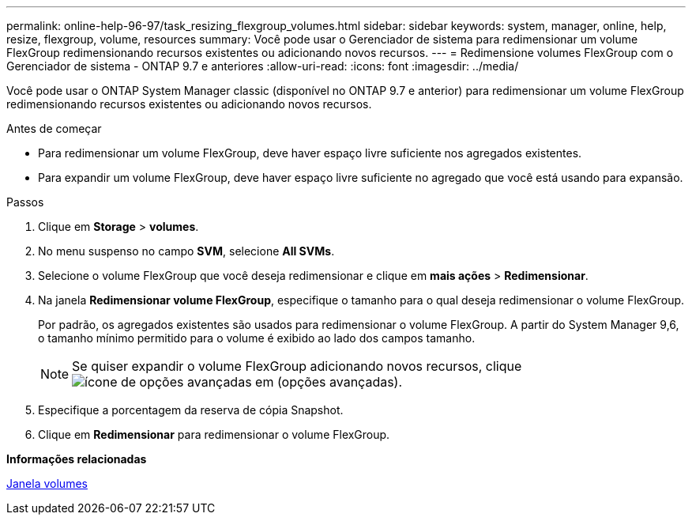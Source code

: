 ---
permalink: online-help-96-97/task_resizing_flexgroup_volumes.html 
sidebar: sidebar 
keywords: system, manager, online, help, resize, flexgroup, volume, resources 
summary: Você pode usar o Gerenciador de sistema para redimensionar um volume FlexGroup redimensionando recursos existentes ou adicionando novos recursos. 
---
= Redimensione volumes FlexGroup com o Gerenciador de sistema - ONTAP 9.7 e anteriores
:allow-uri-read: 
:icons: font
:imagesdir: ../media/


[role="lead"]
Você pode usar o ONTAP System Manager classic (disponível no ONTAP 9.7 e anterior) para redimensionar um volume FlexGroup redimensionando recursos existentes ou adicionando novos recursos.

.Antes de começar
* Para redimensionar um volume FlexGroup, deve haver espaço livre suficiente nos agregados existentes.
* Para expandir um volume FlexGroup, deve haver espaço livre suficiente no agregado que você está usando para expansão.


.Passos
. Clique em *Storage* > *volumes*.
. No menu suspenso no campo *SVM*, selecione *All SVMs*.
. Selecione o volume FlexGroup que você deseja redimensionar e clique em *mais ações* > *Redimensionar*.
. Na janela *Redimensionar volume FlexGroup*, especifique o tamanho para o qual deseja redimensionar o volume FlexGroup.
+
Por padrão, os agregados existentes são usados para redimensionar o volume FlexGroup. A partir do System Manager 9,6, o tamanho mínimo permitido para o volume é exibido ao lado dos campos tamanho.

+
[NOTE]
====
Se quiser expandir o volume FlexGroup adicionando novos recursos, clique image:../media/advanced_options.gif["ícone de opções avançadas"] em (opções avançadas).

====
. Especifique a porcentagem da reserva de cópia Snapshot.
. Clique em *Redimensionar* para redimensionar o volume FlexGroup.


*Informações relacionadas*

xref:reference_volumes_window.adoc[Janela volumes]
